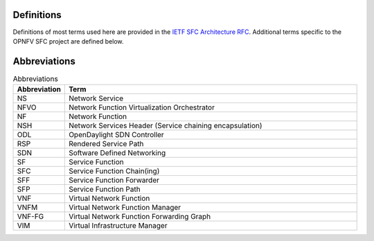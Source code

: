 Definitions
-----------

Definitions of most terms used here are provided in the `IETF SFC Architecture RFC <https://datatracker.ietf.org/doc/rfc7665/>`_. 
Additional terms specific to the OPNFV SFC project are defined below.


Abbreviations
-------------

.. list-table:: Abbreviations
   :widths: 15 85
   :header-rows: 1

   * - Abbreviation
     - Term

   * - NS
     - Network Service

   * - NFVO
     - Network Function Virtualization Orchestrator

   * - NF
     - Network Function

   * - NSH
     - Network Services Header (Service chaining encapsulation)

   * - ODL
     - OpenDaylight SDN Controller

   * - RSP
     - Rendered Service Path

   * - SDN
     - Software Defined Networking

   * - SF
     - Service Function

   * - SFC
     - Service Function Chain(ing)

   * - SFF
     - Service Function Forwarder

   * - SFP
     - Service Function Path

   * - VNF
     - Virtual Network Function

   * - VNFM
     - Virtual Network Function Manager

   * - VNF-FG
     - Virtual Network Function Forwarding Graph

   * - VIM
     - Virtual Infrastructure Manager
